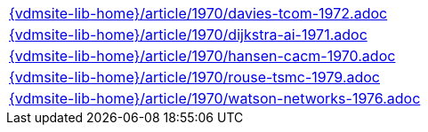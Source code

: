 //
// ============LICENSE_START=======================================================
//  Copyright (C) 2018 Sven van der Meer. All rights reserved.
// ================================================================================
// This file is licensed under the CREATIVE COMMONS ATTRIBUTION 4.0 INTERNATIONAL LICENSE
// Full license text at https://creativecommons.org/licenses/by/4.0/legalcode
// 
// SPDX-License-Identifier: CC-BY-4.0
// ============LICENSE_END=========================================================
//
// @author Sven van der Meer (vdmeer.sven@mykolab.com)
//

[cols="a", grid=rows, frame=none, %autowidth.stretch]
|===
|include::{vdmsite-lib-home}/article/1970/davies-tcom-1972.adoc[]
|include::{vdmsite-lib-home}/article/1970/dijkstra-ai-1971.adoc[]
|include::{vdmsite-lib-home}/article/1970/hansen-cacm-1970.adoc[]
|include::{vdmsite-lib-home}/article/1970/rouse-tsmc-1979.adoc[]
|include::{vdmsite-lib-home}/article/1970/watson-networks-1976.adoc[]
|===

